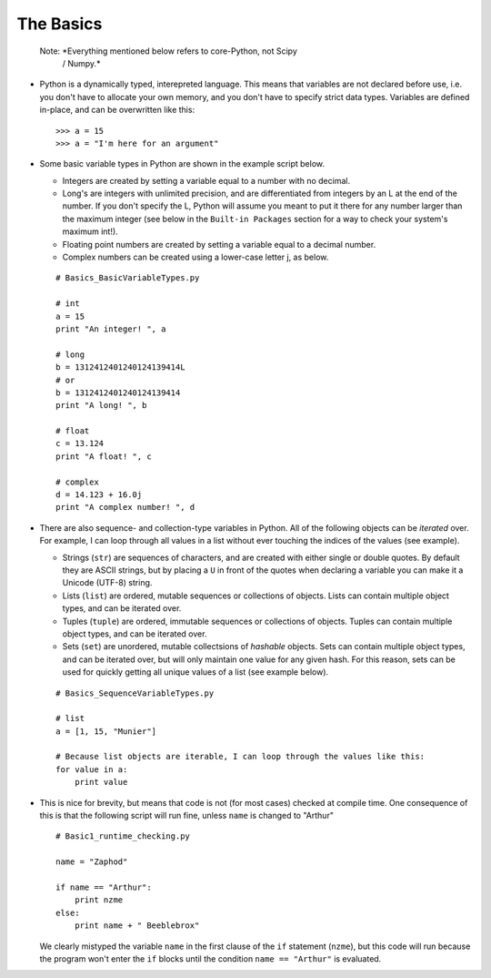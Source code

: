 The Basics
=========================
    
    Note: *Everything mentioned below refers to core-Python, not Scipy 
            / Numpy.*

*   Python is a dynamically typed, interepreted language. This means
    that variables are not declared before use, i.e. you don't have to
    allocate your own memory, and you don't have to specify strict data
    types. Variables are defined in-place, and can be overwritten like 
    this:
    ::
    
        >>> a = 15
        >>> a = "I'm here for an argument"

*   Some basic variable types in Python are shown in the example script below.
    
    * Integers are created by setting a variable equal to a number with no 
      decimal.
    * Long's are integers with unlimited precision, and are
      differentiated from integers by an L at the end of the number. If you
      don't specify the L, Python will assume you meant to put it there for
      any number larger than the maximum integer (see below in the ``Built-in
      Packages`` section for a way to check your system's maximum int!).
    * Floating point numbers are created by setting a variable equal to a 
      decimal number.
    * Complex numbers can be created using a lower-case letter j, as below.
      
    ::
        
        # Basics_BasicVariableTypes.py
        
        # int
        a = 15
        print "An integer! ", a
        
        # long
        b = 1312412401240124139414L
        # or
        b = 1312412401240124139414
        print "A long! ", b
        
        # float
        c = 13.124
        print "A float! ", c
        
        # complex
        d = 14.123 + 16.0j
        print "A complex number! ", d

*   There are also sequence- and collection-type variables in Python.
    All of the following objects can be *iterated* over. For example, I can
    loop through all values in a list without ever touching the indices of
    the values (see example).
    
    * Strings (``str``) are sequences of characters, and are created
      with either single or double quotes. By default they are ASCII strings,
      but by placing a ``U`` in front of the quotes when declaring a variable
      you can make it a Unicode (UTF-8) string.
    * Lists (``list``) are ordered, mutable sequences or collections of
      objects. Lists can contain multiple object types, and can be iterated
      over.
    * Tuples (``tuple``) are ordered, immutable sequences or collections
      of objects. Tuples can contain multiple object types, and can be
      iterated over.
    * Sets (``set``) are unordered, mutable collectsions of *hashable*
      objects. Sets can contain multiple object types, and can be iterated
      over, but will only maintain one value for any given hash. For this
      reason, sets can be used for quickly getting all unique values of a list
      (see example below).
    
    ::
        
        # Basics_SequenceVariableTypes.py
        
        # list
        a = [1, 15, "Munier"]
        
        # Because list objects are iterable, I can loop through the values like this:
        for value in a:
            print value

*   This is nice for brevity, but means that code is not (for most
    cases) checked at compile time. One consequence of this is that the
    following script will run fine, unless ``name`` is changed to "Arthur"
    ::
    
        # Basic1_runtime_checking.py
    
        name = "Zaphod"
    
        if name == "Arthur":
            print nzme
        else:
            print name + " Beeblebrox"
    
    We clearly mistyped the variable ``name`` in the first clause of the
    ``if`` statement (``nzme``), but this code will run because the
    program won't enter the ``if`` blocks until the condition ``name ==
    "Arthur"`` is evaluated.